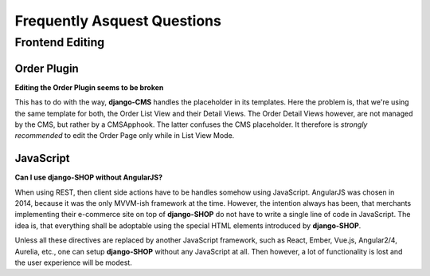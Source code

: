 ============================
Frequently Asquest Questions
============================


Frontend Editing
================

Order Plugin
------------

**Editing the Order Plugin seems to be broken**

This has to do with the way, **django-CMS** handles the placeholder in its templates. Here the
problem is, that we're using the same template for both, the Order List View and their Detail
Views. The Order Detail Views however, are not managed by the CMS, but rather by a CMSApphook.
The latter confuses the CMS placeholder. It therefore is *strongly recommended* to edit the Order
Page only while in List View Mode.

JavaScript
----------

**Can I use django-SHOP without AngularJS?**

When using REST, then client side actions have to be handles somehow using JavaScript.
AngularJS was chosen in 2014, because it was the only MVVM-ish framework at the time. However,
the intention always has been, that merchants implementing their e-commerce site on top of
**django-SHOP** do not have to write a single line of code in JavaScript. The idea is, that
everything shall be adoptable using the special HTML elements introduced by **django-SHOP**.

Unless all these directives are replaced by another JavaScript framework, such as React, Ember,
Vue.js, Angular2/4, Aurelia, etc., one can setup **django-SHOP** without any JavaScript at all.
Then however, a lot of functionality is lost and the user experience will be modest.

